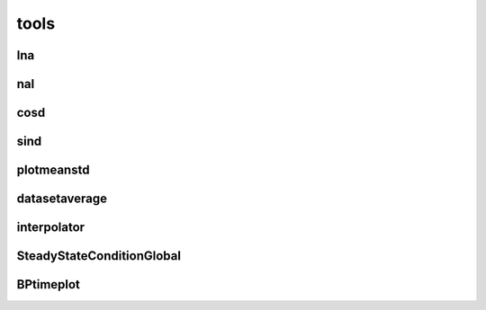*****
tools
*****

lna
===

nal
===

cosd
====

sind
====

plotmeanstd
===========

datasetaverage
==============

interpolator
============

SteadyStateConditionGlobal
==========================

BPtimeplot
==========
